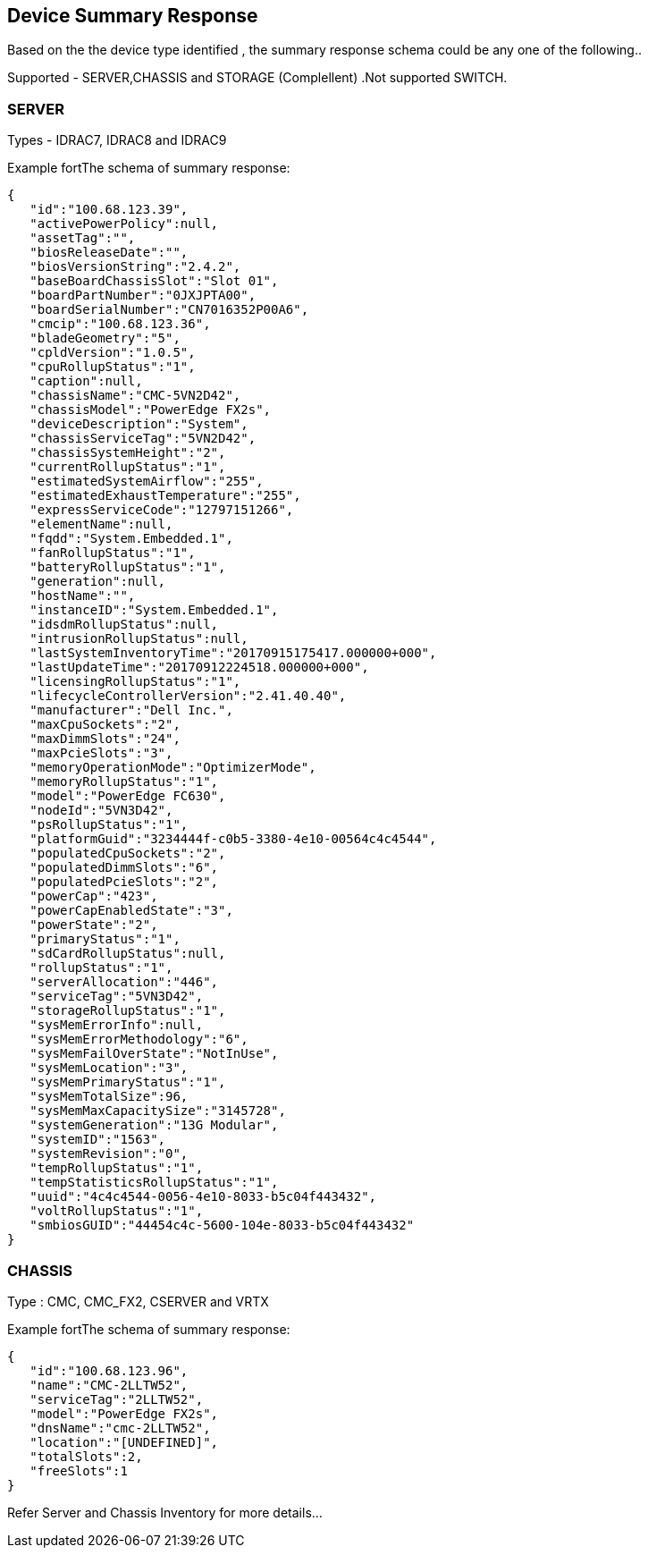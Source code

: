  Device Summary Response
------------------------

Based on the the device type identified , the summary response schema could be any one of the following..

Supported - SERVER,CHASSIS and STORAGE (Complellent) .Not supported SWITCH. 

SERVER
~~~~~~

Types -  IDRAC7, IDRAC8 and IDRAC9

Example fortThe schema of summary response:

-----------------
{  
   "id":"100.68.123.39",
   "activePowerPolicy":null,
   "assetTag":"",
   "biosReleaseDate":"",
   "biosVersionString":"2.4.2",
   "baseBoardChassisSlot":"Slot 01",
   "boardPartNumber":"0JXJPTA00",
   "boardSerialNumber":"CN7016352P00A6",
   "cmcip":"100.68.123.36",
   "bladeGeometry":"5",
   "cpldVersion":"1.0.5",
   "cpuRollupStatus":"1",
   "caption":null,
   "chassisName":"CMC-5VN2D42",
   "chassisModel":"PowerEdge FX2s",
   "deviceDescription":"System",
   "chassisServiceTag":"5VN2D42",
   "chassisSystemHeight":"2",
   "currentRollupStatus":"1",
   "estimatedSystemAirflow":"255",
   "estimatedExhaustTemperature":"255",
   "expressServiceCode":"12797151266",
   "elementName":null,
   "fqdd":"System.Embedded.1",
   "fanRollupStatus":"1",
   "batteryRollupStatus":"1",
   "generation":null,
   "hostName":"",
   "instanceID":"System.Embedded.1",
   "idsdmRollupStatus":null,
   "intrusionRollupStatus":null,
   "lastSystemInventoryTime":"20170915175417.000000+000",
   "lastUpdateTime":"20170912224518.000000+000",
   "licensingRollupStatus":"1",
   "lifecycleControllerVersion":"2.41.40.40",
   "manufacturer":"Dell Inc.",
   "maxCpuSockets":"2",
   "maxDimmSlots":"24",
   "maxPcieSlots":"3",
   "memoryOperationMode":"OptimizerMode",
   "memoryRollupStatus":"1",
   "model":"PowerEdge FC630",
   "nodeId":"5VN3D42",
   "psRollupStatus":"1",
   "platformGuid":"3234444f-c0b5-3380-4e10-00564c4c4544",
   "populatedCpuSockets":"2",
   "populatedDimmSlots":"6",
   "populatedPcieSlots":"2",
   "powerCap":"423",
   "powerCapEnabledState":"3",
   "powerState":"2",
   "primaryStatus":"1",
   "sdCardRollupStatus":null,
   "rollupStatus":"1",
   "serverAllocation":"446",
   "serviceTag":"5VN3D42",
   "storageRollupStatus":"1",
   "sysMemErrorInfo":null,
   "sysMemErrorMethodology":"6",
   "sysMemFailOverState":"NotInUse",
   "sysMemLocation":"3",
   "sysMemPrimaryStatus":"1",
   "sysMemTotalSize":96,
   "sysMemMaxCapacitySize":"3145728",
   "systemGeneration":"13G Modular",
   "systemID":"1563",
   "systemRevision":"0",
   "tempRollupStatus":"1",
   "tempStatisticsRollupStatus":"1",
   "uuid":"4c4c4544-0056-4e10-8033-b5c04f443432",
   "voltRollupStatus":"1",
   "smbiosGUID":"44454c4c-5600-104e-8033-b5c04f443432"
}
-----------------

CHASSIS
~~~~~~~


Type : CMC, CMC_FX2, CSERVER and VRTX

Example fortThe schema of summary response:
    
-----------------
{  
   "id":"100.68.123.96",
   "name":"CMC-2LLTW52",
   "serviceTag":"2LLTW52",
   "model":"PowerEdge FX2s",
   "dnsName":"cmc-2LLTW52",
   "location":"[UNDEFINED]",
   "totalSlots":2,
   "freeSlots":1
}
-----------------


Refer Server and Chassis Inventory for more details...

